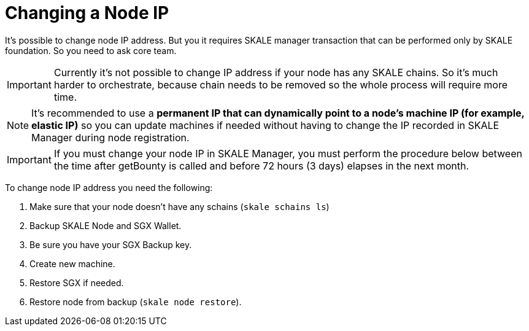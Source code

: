 = Changing a Node IP

It's possible to change node IP address. But you it requires SKALE manager transaction that can be performed only by SKALE foundation. So you need to ask core team.

[IMPORTANT]
Currently it's not possible to change IP address if your node has any SKALE chains. So it's much harder to orchestrate, because chain needs to be removed so the whole process will require more time.

[NOTE]
It's recommended to use a **permanent IP that can dynamically point to a node's machine IP (for example, elastic IP)** so you can update machines if needed without having to change the IP recorded in SKALE Manager during node registration.

[IMPORTANT]
If you must change your node IP in SKALE Manager, you must perform the procedure below between the time after getBounty is called and before 72 hours (3 days) elapses in the next month.

To change node IP address you need the following:

1. Make sure that your node doesn't have any schains (`skale schains ls`)
2. Backup SKALE Node and SGX Wallet.
3. Be sure you have your SGX Backup key.
4. Create new machine.
5. Restore SGX if needed.
6. Restore node from backup (`skale node restore`).
